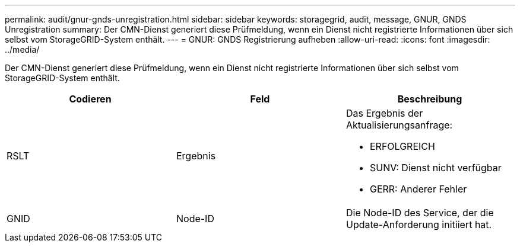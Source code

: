 ---
permalink: audit/gnur-gnds-unregistration.html 
sidebar: sidebar 
keywords: storagegrid, audit, message, GNUR, GNDS Unregistration 
summary: Der CMN-Dienst generiert diese Prüfmeldung, wenn ein Dienst nicht registrierte Informationen über sich selbst vom StorageGRID-System enthält. 
---
= GNUR: GNDS Registrierung aufheben
:allow-uri-read: 
:icons: font
:imagesdir: ../media/


[role="lead"]
Der CMN-Dienst generiert diese Prüfmeldung, wenn ein Dienst nicht registrierte Informationen über sich selbst vom StorageGRID-System enthält.

|===
| Codieren | Feld | Beschreibung 


 a| 
RSLT
 a| 
Ergebnis
 a| 
Das Ergebnis der Aktualisierungsanfrage:

* ERFOLGREICH
* SUNV: Dienst nicht verfügbar
* GERR: Anderer Fehler




 a| 
GNID
 a| 
Node-ID
 a| 
Die Node-ID des Service, der die Update-Anforderung initiiert hat.

|===